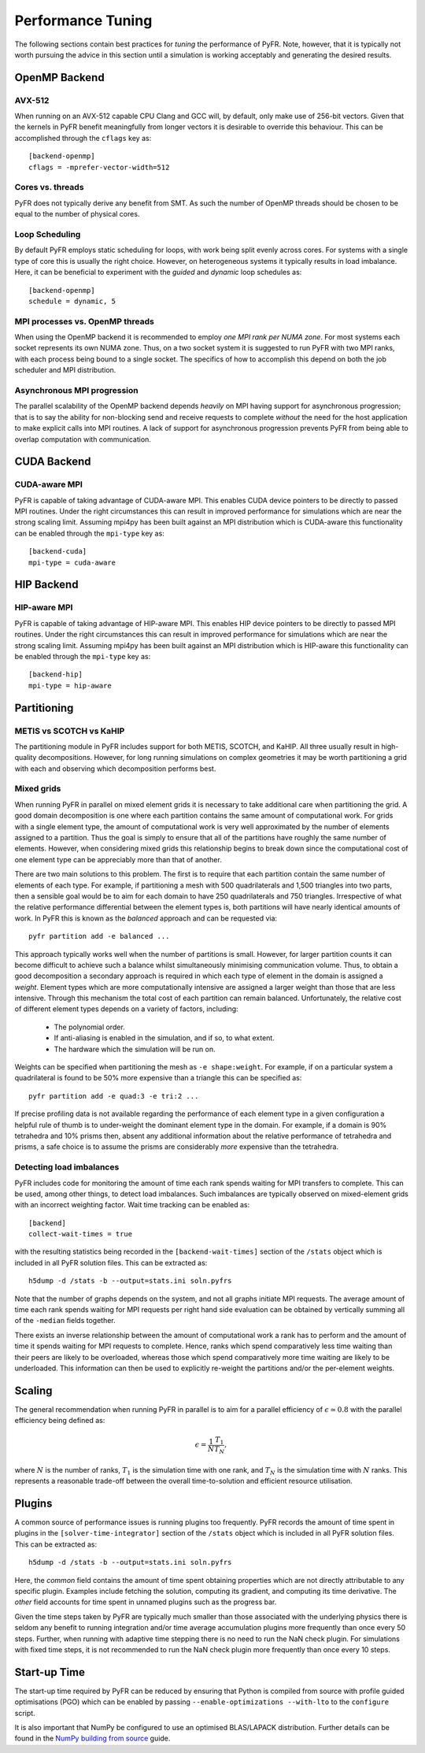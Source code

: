 .. highlight:: none

******************
Performance Tuning
******************

The following sections contain best practices for *tuning* the
performance of PyFR.  Note, however, that it is typically not worth
pursuing the advice in this section until a simulation is working
acceptably and generating the desired results.

.. _perf openmp backend:

OpenMP Backend
==============

AVX-512
-------

When running on an AVX-512 capable CPU Clang and GCC will, by default,
only make use of 256-bit vectors.  Given that the kernels in PyFR
benefit meaningfully from longer vectors it is desirable to override
this behaviour.  This can be accomplished through the ``cflags`` key
as::

        [backend-openmp]
        cflags = -mprefer-vector-width=512

Cores vs. threads
-----------------

PyFR does not typically derive any benefit from SMT.  As such the number
of OpenMP threads should be chosen to be equal to the number of physical
cores.

Loop Scheduling
---------------

By default PyFR employs static scheduling for loops, with work being
split evenly across cores.  For systems with a single type of core this
is usually the right choice.  However, on heterogeneous systems it
typically results in load imbalance.  Here, it can be beneficial to
experiment with the *guided* and *dynamic* loop schedules as::

        [backend-openmp]
        schedule = dynamic, 5

MPI processes vs. OpenMP threads
--------------------------------

When using the OpenMP backend it is recommended to employ *one MPI rank
per NUMA zone*.  For most systems each socket represents its own NUMA
zone.  Thus, on a two socket system it is suggested to run PyFR with two
MPI ranks, with each process being bound to a single socket.  The
specifics of how to accomplish this depend on both the job scheduler and
MPI distribution.

Asynchronous MPI progression
----------------------------

The parallel scalability of the OpenMP backend depends *heavily* on MPI
having support for asynchronous progression; that is to say the ability
for non-blocking send and receive requests to complete *without* the
need for the host application to make explicit calls into MPI routines.
A lack of support for asynchronous progression prevents PyFR from being
able to overlap computation with communication.

.. _perf cuda backend:

CUDA Backend
============

CUDA-aware MPI
--------------

PyFR is capable of taking advantage of CUDA-aware MPI.  This enables
CUDA device pointers to be directly to passed MPI routines.  Under the
right circumstances this can result in improved performance for
simulations which are near the strong scaling limit.  Assuming mpi4py
has been built against an MPI distribution which is CUDA-aware this
functionality can be enabled through the ``mpi-type`` key as::

        [backend-cuda]
        mpi-type = cuda-aware

.. _perf hip backend:

HIP Backend
===========

HIP-aware MPI
-------------

PyFR is capable of taking advantage of HIP-aware MPI.  This enables HIP
device pointers to be directly to passed MPI routines.  Under the right
circumstances this can result in improved performance for simulations
which are near the strong scaling limit.  Assuming mpi4py has been built
against an MPI distribution which is HIP-aware this functionality can be
enabled through the ``mpi-type`` key as::

        [backend-hip]
        mpi-type = hip-aware

Partitioning
============

METIS vs SCOTCH vs KaHIP
------------------------

The partitioning module in PyFR includes support for both METIS, SCOTCH,
and KaHIP.  All three usually result in high-quality decompositions.
However, for long running simulations on complex geometries it may be
worth partitioning a grid with each and observing which decomposition
performs best.

.. _perf mixed grids:

Mixed grids
-----------

When running PyFR in parallel on mixed element grids it is necessary to
take additional care when partitioning the grid.  A good domain
decomposition is one where each partition contains the same amount of
computational work.  For grids with a single element type, the amount of
computational work is very well approximated by the number of elements
assigned to a partition.  Thus the goal is simply to ensure that all of
the partitions have roughly the same number of elements.  However, when
considering mixed grids this relationship begins to break down since the
computational cost of one element type can be appreciably more than that
of another.

There are two main solutions to this problem.  The first is to require
that each partition contain the same number of elements of each type.
For example, if partitioning a mesh with 500 quadrilaterals and 1,500
triangles into two parts, then a sensible goal would be to aim for each
domain to have 250 quadrilaterals and 750 triangles.  Irrespective of
what the relative performance differential between the element types is,
both partitions will have nearly identical amounts of work.  In PyFR
this is known as the *balanced* approach and can be requested via::

    pyfr partition add -e balanced ...

This approach typically works well when the number of partitions is
small.  However, for larger partition counts it can become difficult to
achieve such a balance whilst simultaneously minimising communication
volume.  Thus, to obtain a good decomposition a secondary approach is
required in which each type of element in the domain is assigned a
*weight*.  Element types which are more computationally intensive are
assigned a larger weight than those that are less intensive.  Through
this mechanism the total cost of each partition can remain balanced.
Unfortunately, the relative cost of different element types depends on a
variety of factors, including:

 - The polynomial order.
 - If anti-aliasing is enabled in the simulation, and if so, to what
   extent.
 - The hardware which the simulation will be run on.

Weights can be specified when partitioning the mesh as
``-e shape:weight``.  For example, if on a particular system a
quadrilateral is found to be 50% more expensive than a triangle this
can be specified as::

        pyfr partition add -e quad:3 -e tri:2 ...

If precise profiling data is not available regarding the performance of
each element type in a given configuration a helpful rule of thumb is to
under-weight the dominant element type in the domain.  For example, if a
domain is 90% tetrahedra and 10% prisms then, absent any additional
information about the relative performance of tetrahedra and prisms, a
safe choice is to assume the prisms are considerably *more* expensive
than the tetrahedra.

Detecting load imbalances
-------------------------

PyFR includes code for monitoring the amount of time each rank spends
waiting for MPI transfers to complete.  This can be used, among other
things, to detect load imbalances.  Such imbalances are typically
observed on mixed-element grids with an incorrect weighting factor.
Wait time tracking can be enabled as::

        [backend]
        collect-wait-times = true

with the resulting statistics being recorded in the
``[backend-wait-times]`` section of the ``/stats`` object which is
included in all PyFR solution files.  This can be extracted as::

        h5dump -d /stats -b --output=stats.ini soln.pyfrs

Note that the number of graphs depends on the system, and not all graphs
initiate MPI requests.  The average amount of time each rank spends
waiting for MPI requests per right hand side evaluation can be obtained
by vertically summing all of the ``-median`` fields together.

There exists an inverse relationship between the amount of computational
work a rank has to perform and the amount of time it spends waiting for
MPI requests to complete.  Hence, ranks which spend comparatively less
time waiting than their peers are likely to be overloaded, whereas those
which spend comparatively more time waiting are likely to be
underloaded.  This information can then be used to explicitly re-weight
the partitions and/or the per-element weights.

Scaling
=======

The general recommendation when running PyFR in parallel is to aim for a
parallel efficiency of :math:`\epsilon \simeq 0.8` with the parallel
efficiency being defined as:

.. math::

  \epsilon = \frac{1}{N}\frac{T_1}{T_N},

where :math:`N` is the number of ranks, :math:`T_1` is the simulation
time with one rank, and :math:`T_N` is the simulation time with
:math:`N` ranks.  This represents a reasonable trade-off between the
overall time-to-solution and efficient resource utilisation.

Plugins
=======

A common source of performance issues is running plugins too frequently.
PyFR records the amount of time spent in plugins in the
``[solver-time-integrator]`` section of the ``/stats`` object which is
included in all PyFR solution files.  This can be extracted as::

    h5dump -d /stats -b --output=stats.ini soln.pyfrs

Here, the *common* field contains the amount of time spent obtaining
properties which are not directly attributable to any specific plugin.
Examples include fetching the solution, computing its gradient, and
computing its time derivative.  The *other* field accounts for time
spent in unnamed plugins such as the progress bar.

Given the time steps taken by PyFR are typically much smaller than those
associated with the underlying physics there is seldom any benefit to
running integration and/or time average accumulation plugins more
frequently than once every 50 steps.  Further, when running with
adaptive time stepping there is no need to run the NaN check plugin.
For simulations with fixed time steps, it is not recommended to run the
NaN check plugin more frequently than once every 10 steps.

Start-up Time
=============

The start-up time required by PyFR can be reduced by ensuring that
Python is compiled from source with profile guided optimisations (PGO)
which can be enabled by passing ``--enable-optimizations --with-lto``
to the ``configure`` script.

It is also important that NumPy be configured to use an optimised
BLAS/LAPACK distribution.  Further details can be found in the `NumPy
building from source <https://numpy.org/doc/stable/building/index.html>`_
guide.
